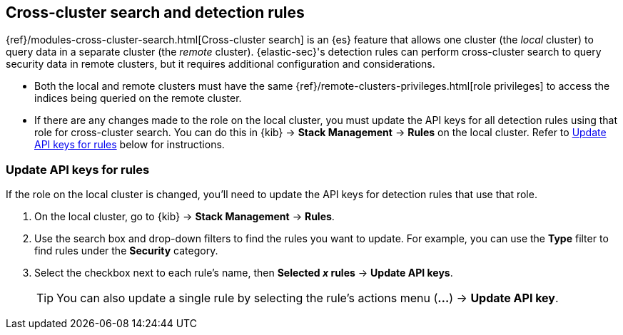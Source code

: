[[rules-cross-cluster-search]]
== Cross-cluster search and detection rules

{ref}/modules-cross-cluster-search.html[Cross-cluster search] is an {es} feature that allows one cluster (the _local_ cluster) to query data in a separate cluster (the _remote_ cluster). {elastic-sec}'s detection rules can perform cross-cluster search to query security data in remote clusters, but it requires additional configuration and considerations.

* Both the local and remote clusters must have the same {ref}/remote-clusters-privileges.html[role privileges] to access the indices being queried on the remote cluster.

* If there are any changes made to the role on the local cluster, you must update the API keys for all detection rules using that role for cross-cluster search. You can do this in {kib} -> *Stack Management* -> *Rules* on the local cluster. Refer to <<update-api-keys>> below for instructions.

[discrete]
[[update-api-keys]]
=== Update API keys for rules

If the role on the local cluster is changed, you'll need to update the API keys for detection rules that use that role.

. On the local cluster, go to {kib} -> *Stack Management* -> *Rules*.
. Use the search box and drop-down filters to find the rules you want to update. For example, you can use the *Type* filter to find rules under the *Security* category.
. Select the checkbox next to each rule's name, then *Selected _x_ rules* -> *Update API keys*.
+
TIP: You can also update a single rule by selecting the rule's actions menu (*...*) -> *Update API key*.